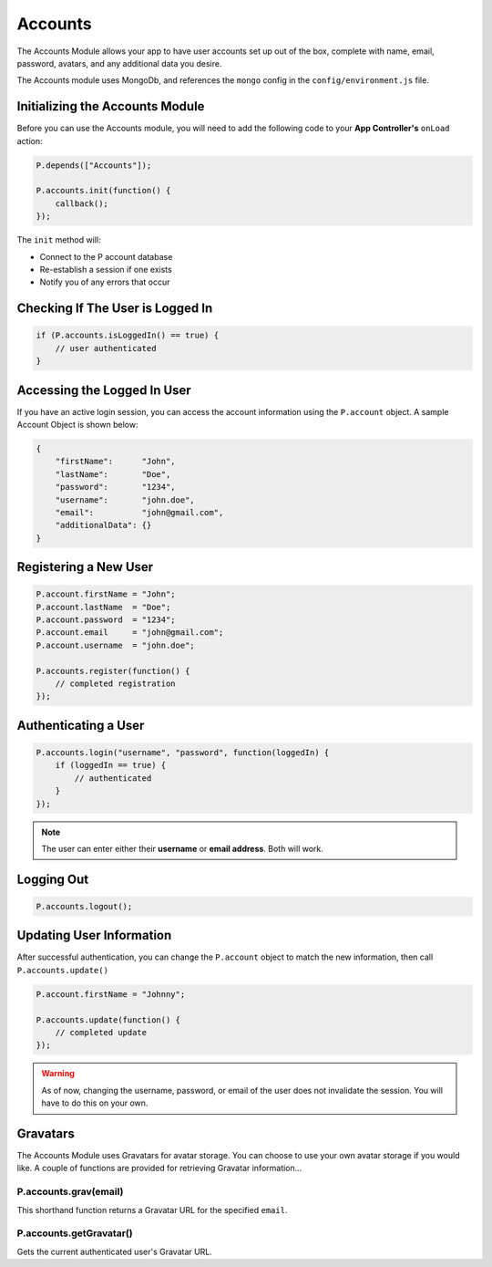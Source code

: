 Accounts
********   

The Accounts Module allows your app to have user accounts set up out of the box,
complete with name, email, password, avatars, and any additional data you desire.

The Accounts module uses MongoDb, and references the ``mongo`` config in the
``config/environment.js`` file.

Initializing the Accounts Module
================================

Before you can use the Accounts module, you will need to add the following code to your
**App Controller's** ``onLoad`` action:


.. code-block:: javascript

   P.depends(["Accounts"]);

   P.accounts.init(function() {
       callback();
   });

The ``init`` method will:

* Connect to the P account database
* Re-establish a session if one exists
* Notify you of any errors that occur


Checking If The User is Logged In
=================================


.. code-block:: javascript

   if (P.accounts.isLoggedIn() == true) {
       // user authenticated
   }


Accessing the Logged In User
============================

If you have an active login session, you can access the account information using
the ``P.account`` object. A sample Account Object is shown below:

.. code-block:: javascript

   {
       "firstName":      "John",
       "lastName":       "Doe",
       "password":       "1234",
       "username":       "john.doe",
       "email":          "john@gmail.com",
       "additionalData": {}
   }


Registering a New User
======================

.. code-block:: javascript

   P.account.firstName = "John";
   P.account.lastName  = "Doe";
   P.account.password  = "1234";
   P.account.email     = "john@gmail.com";
   P.account.username  = "john.doe";

   P.accounts.register(function() {
       // completed registration
   });


Authenticating a User
=====================

.. code-block:: javascript

   P.accounts.login("username", "password", function(loggedIn) {
       if (loggedIn == true) {
           // authenticated
       }
   });


.. note:: The user can enter either their **username** or **email address**. Both will work.


Logging Out
===========

.. code-block:: javascript

   P.accounts.logout();


Updating User Information
=========================

After successful authentication, you can change the ``P.account`` object to match
the new information, then call ``P.accounts.update()``

.. code-block:: javascript

   P.account.firstName = "Johnny";

   P.accounts.update(function() {
       // completed update
   });


.. warning:: 

   As of now, changing the username, password, or email of the user does not invalidate
   the session. You will have to do this on your own.


Gravatars
=========

The Accounts Module uses Gravatars for avatar storage. You can choose to use your own
avatar storage if you would like. A couple of functions are provided for retrieving
Gravatar information...


P.accounts.grav(email)
----------------------
This shorthand function returns a Gravatar URL for the specified ``email``.

P.accounts.getGravatar()
------------------------
Gets the current authenticated user's Gravatar URL.
